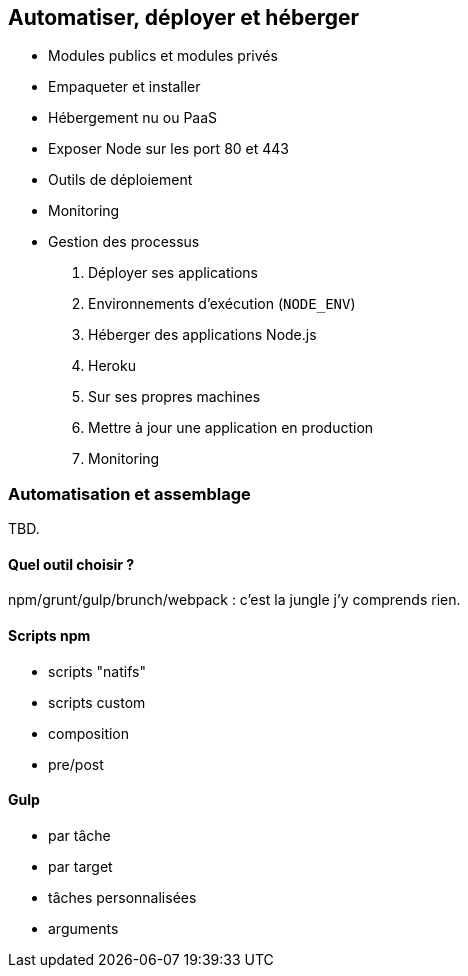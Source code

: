== Automatiser, déployer et héberger

 - Modules publics et modules privés
 - Empaqueter et installer
 - Hébergement nu ou PaaS
 - Exposer Node sur les port 80 et 443
 - Outils de déploiement
 - Monitoring
 - Gestion des processus

1. Déployer ses applications
  1. Environnements d'exécution (`NODE_ENV`)
  1. Héberger des applications Node.js
    1. Heroku
    1. Sur ses propres machines
  1. Mettre à jour une application en production
  1. Monitoring

[[automation]]
=== Automatisation et assemblage

TBD.

==== Quel outil choisir ?

npm/grunt/gulp/brunch/webpack : c'est la jungle j'y comprends rien.

==== Scripts npm

- scripts "natifs"
- scripts custom
- composition
- pre/post

==== Gulp

- par tâche
- par target
- tâches personnalisées
- arguments
